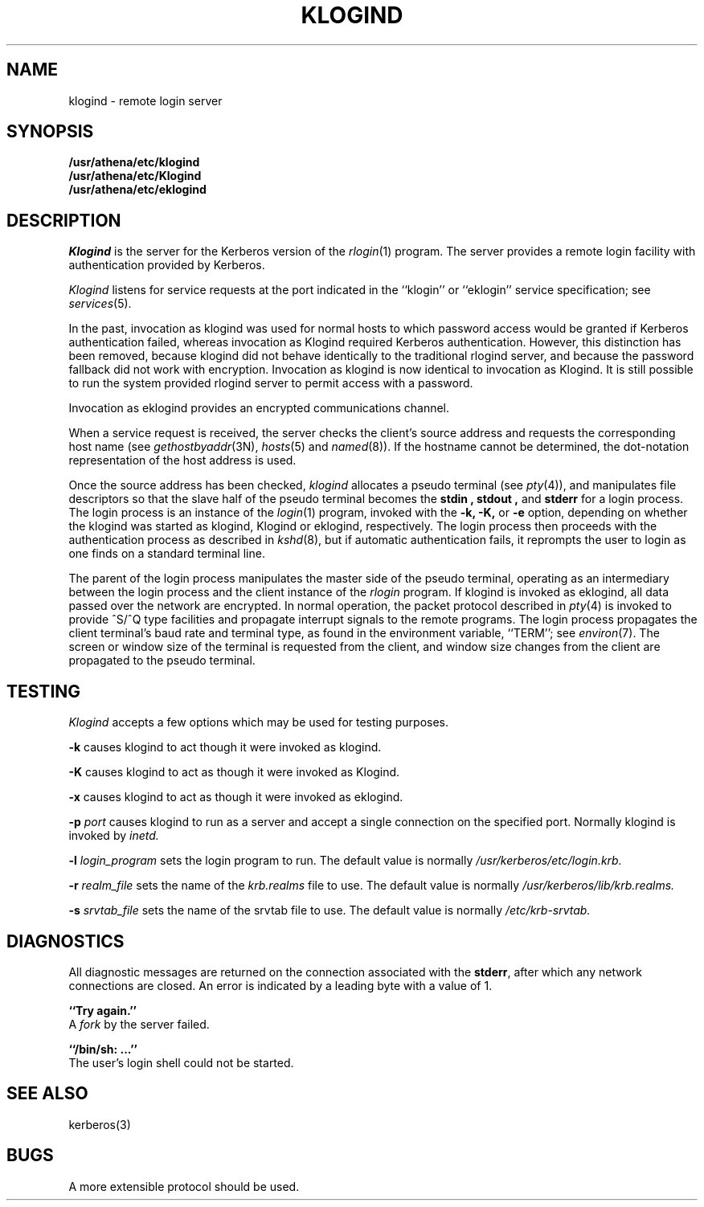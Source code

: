 .\" Copyright (c) 1983 The Regents of the University of California.
.\" All rights reserved.
.\"
.\" Redistribution and use in source and binary forms are permitted
.\" provided that the above copyright notice and this paragraph are
.\" duplicated in all such forms and that any documentation,
.\" advertising materials, and other materials related to such
.\" distribution and use acknowledge that the software was developed
.\" by the University of California, Berkeley.  The name of the
.\" University may not be used to endorse or promote products derived
.\" from this software without specific prior written permission.
.\" THIS SOFTWARE IS PROVIDED ``AS IS'' AND WITHOUT ANY EXPRESS OR
.\" IMPLIED WARRANTIES, INCLUDING, WITHOUT LIMITATION, THE IMPLIED
.\" WARRANTIES OF MERCHANTIBILITY AND FITNESS FOR A PARTICULAR PURPOSE.
.\"
.\"	@(#)rlogind.8	6.4 (Berkeley) 9/19/88
.\"
.TH KLOGIND 8 "Kerberos Version 4.0" "MIT Project Athena"
.UC 5
.SH NAME
klogind \- remote login server
.SH SYNOPSIS
.B /usr/athena/etc/klogind
.br
.B /usr/athena/etc/Klogind
.br
.B /usr/athena/etc/eklogind
.SH DESCRIPTION
.I Klogind
is the server for the Kerberos version of the
.IR rlogin (1)
program.  The server provides a remote login facility
with authentication provided by Kerberos.
.PP
.I Klogind
listens for service requests at the port indicated in
the ``klogin'' or ``eklogin'' service specification; see
.IR services (5).
.PP
In the past, invocation as klogind was used for normal hosts to which
password access would be granted if Kerberos authentication failed,
whereas invocation as Klogind required Kerberos authentication.
However, this distinction has been removed, because klogind did not
behave identically to the traditional rlogind server, and because the
password fallback did not work with encryption.  Invocation as klogind
is now identical to invocation as Klogind.  It is still possible to
run the system provided rlogind server to permit access with a
password.
.PP
Invocation as eklogind provides an encrypted communications channel.
.PP
When a service request is received, the server checks the client's
source address and requests the corresponding host name (see
.IR gethostbyaddr (3N),
.IR hosts (5)
and
.IR named (8)).
If the hostname cannot be determined,
the dot-notation representation of the host address is used.
.PP
Once the source address has been checked, 
.I klogind
allocates a pseudo terminal (see 
.IR pty (4)),
and manipulates file descriptors so that the slave
half of the pseudo terminal becomes the 
.B stdin ,
.B stdout ,
and
.B stderr 
for a login process.
The login process is an instance of the
.IR login (1)
program, invoked with the
.B \-k,
.B \-K,
or
.B \-e
option, depending on whether the klogind was started as klogind, Klogind
or eklogind, respectively.
The login process then proceeds with the
authentication process as described in
.IR kshd (8),
but if automatic authentication fails, it reprompts the user
to login as one finds on a standard terminal line.
.PP
The parent of the login process manipulates the master side of
the pseudo terminal, operating as an intermediary
between the login process and the client instance of the
.I rlogin
program.  If klogind is invoked as eklogind, all data passed over
the network are encrypted.
In normal operation, the packet protocol described
in
.IR pty (4)
is invoked to provide ^S/^Q type facilities and propagate
interrupt signals to the remote programs.  The login process
propagates the client terminal's baud rate and terminal type,
as found in the environment variable, ``TERM''; see
.IR environ (7).
The screen or window size of the terminal is requested from the client,
and window size changes from the client are propagated to the pseudo terminal.
.SH TESTING
.I Klogind
accepts a few options which may be used for testing purposes.
.PP
.B \-k
causes klogind to act though it were invoked as klogind.
.PP
.B \-K
causes klogind to act as though it were invoked as Klogind.
.PP
.B \-x
causes klogind to act as though it were invoked as eklogind.
.PP
.B \-p
.I port
causes klogind to run as a server and accept a single connection on
the specified port.  Normally klogind is invoked by
.IR inetd.
.PP
.B \-l
.I login_program
sets the login program to run.  The default value is normally
.I /usr/kerberos/etc/login.krb.
.PP
.B \-r
.I realm_file
sets the name of the
.I krb.realms
file to use.  The default value is normally
.I /usr/kerberos/lib/krb.realms.
.PP
.B \-s
.I srvtab_file
sets the name of the srvtab file to use.  The default value is
normally
.I /etc/krb-srvtab.
.SH DIAGNOSTICS
All diagnostic messages are returned on the connection
associated with the
.BR stderr ,
after which any network connections are closed.
An error is indicated by a leading byte with a value of 1.
.PP
.B ``Try again.''
.br
A
.I fork
by the server failed.
.PP
.B ``/bin/sh: ...''
.br
The user's login shell could not be started.
.SH SEE ALSO
kerberos(3)
.SH BUGS
.PP
A more extensible protocol should be used.
